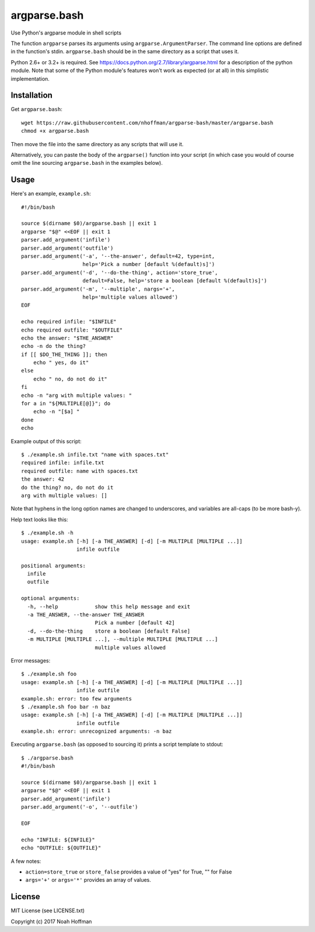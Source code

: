 ===============
 argparse.bash
===============

Use Python's argparse module in shell scripts

.. image:: https://travis-ci.org/nhoffman/argparse-bash.svg?branch=master
   :target: https://travis-ci.org/nhoffman/argparse-bash

The function ``argparse`` parses its arguments using
``argparse.ArgumentParser``. The command line options are defined in
the function's stdin. ``argparse.bash`` should be in the same
directory as a script that uses it.

Python 2.6+ or 3.2+ is required. See
https://docs.python.org/2.7/library/argparse.html for a description of
the python module. Note that some of the Python module's features
won't work as expected (or at all) in this simplistic implementation.


Installation
============

Get ``argparse.bash``::

  wget https://raw.githubusercontent.com/nhoffman/argparse-bash/master/argparse.bash
  chmod +x argparse.bash

Then move the file into the same directory as any scripts that will use it.

Alternatively, you can paste the body of the ``argparse()`` function
into your script (in which case you would of course omit the line
sourcing ``argparse.bash`` in the examples below).


Usage
=====

Here's an example, ``example.sh``::

  #!/bin/bash

  source $(dirname $0)/argparse.bash || exit 1
  argparse "$@" <<EOF || exit 1
  parser.add_argument('infile')
  parser.add_argument('outfile')
  parser.add_argument('-a', '--the-answer', default=42, type=int,
		      help='Pick a number [default %(default)s]')
  parser.add_argument('-d', '--do-the-thing', action='store_true',
		      default=False, help='store a boolean [default %(default)s]')
  parser.add_argument('-m', '--multiple', nargs='+',
		      help='multiple values allowed')
  EOF

  echo required infile: "$INFILE"
  echo required outfile: "$OUTFILE"
  echo the answer: "$THE_ANSWER"
  echo -n do the thing?
  if [[ $DO_THE_THING ]]; then
      echo " yes, do it"
  else
      echo " no, do not do it"
  fi
  echo -n "arg with multiple values: "
  for a in "${MULTIPLE[@]}"; do
      echo -n "[$a] "
  done
  echo

Example output of this script::

  $ ./example.sh infile.txt "name with spaces.txt"
  required infile: infile.txt
  required outfile: name with spaces.txt
  the answer: 42
  do the thing? no, do not do it
  arg with multiple values: []

Note that hyphens in the long option names are changed to underscores,
and variables are all-caps (to be more bash-y).

Help text looks like this::

  $ ./example.sh -h
  usage: example.sh [-h] [-a THE_ANSWER] [-d] [-m MULTIPLE [MULTIPLE ...]]
		    infile outfile

  positional arguments:
    infile
    outfile

  optional arguments:
    -h, --help            show this help message and exit
    -a THE_ANSWER, --the-answer THE_ANSWER
			  Pick a number [default 42]
    -d, --do-the-thing    store a boolean [default False]
    -m MULTIPLE [MULTIPLE ...], --multiple MULTIPLE [MULTIPLE ...]
			  multiple values allowed

Error messages::

  $ ./example.sh foo
  usage: example.sh [-h] [-a THE_ANSWER] [-d] [-m MULTIPLE [MULTIPLE ...]]
		    infile outfile
  example.sh: error: too few arguments
  $ ./example.sh foo bar -n baz
  usage: example.sh [-h] [-a THE_ANSWER] [-d] [-m MULTIPLE [MULTIPLE ...]]
		    infile outfile
  example.sh: error: unrecognized arguments: -n baz

Executing ``argparse.bash`` (as opposed to sourcing it) prints a
script template to stdout::

  $ ./argparse.bash
  #!/bin/bash

  source $(dirname $0)/argparse.bash || exit 1
  argparse "$@" <<EOF || exit 1
  parser.add_argument('infile')
  parser.add_argument('-o', '--outfile')

  EOF

  echo "INFILE: ${INFILE}"
  echo "OUTFILE: ${OUTFILE}"

A few notes:

- ``action=store_true`` or ``store_false`` provides a value of "yes"
  for True, "" for False
- ``args='+'`` or ``args='*'`` provides an array of values.


License
=======

MIT License (see LICENSE.txt)

Copyright (c) 2017 Noah Hoffman

